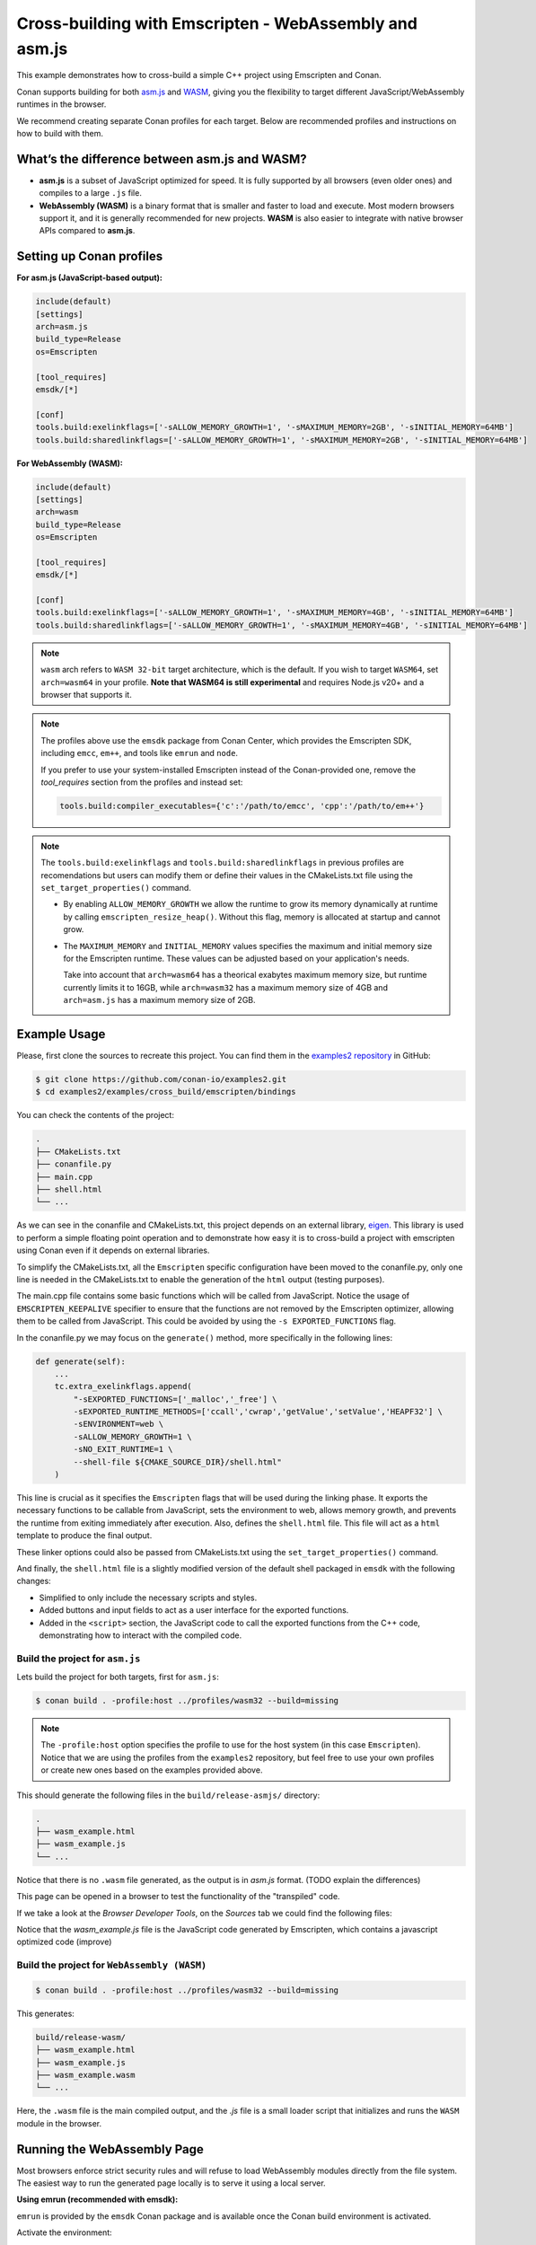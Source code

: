 .. _examples_cross_build_emscripten:

Cross-building with Emscripten - WebAssembly and asm.js
=======================================================

This example demonstrates how to cross-build a simple C++ project using Emscripten and Conan.

Conan supports building for both `asm.js <http://asmjs.org>`_ and `WASM
<https://webassembly.org>`_, giving you the flexibility to target different
JavaScript/WebAssembly runtimes in the browser.

We recommend creating separate Conan profiles for each target. Below are
recommended profiles and instructions on how to build with them.

What’s the difference between asm.js and WASM?
----------------------------------------------

- **asm.js** is a subset of JavaScript optimized for speed. It is fully supported by all browsers (even older ones) and compiles to a large ``.js`` file.
- **WebAssembly (WASM)** is a binary format that is smaller and faster to load and execute. Most modern browsers support it, and it is generally recommended for new projects. **WASM** is also easier to integrate with native browser APIs compared to **asm.js**.

Setting up Conan profiles
-------------------------

**For asm.js (JavaScript-based output):**

.. code-block:: text

   include(default)
   [settings]
   arch=asm.js
   build_type=Release
   os=Emscripten

   [tool_requires]
   emsdk/[*]

   [conf]
   tools.build:exelinkflags=['-sALLOW_MEMORY_GROWTH=1', '-sMAXIMUM_MEMORY=2GB', '-sINITIAL_MEMORY=64MB']
   tools.build:sharedlinkflags=['-sALLOW_MEMORY_GROWTH=1', '-sMAXIMUM_MEMORY=2GB', '-sINITIAL_MEMORY=64MB']

**For WebAssembly (WASM):**

.. code-block:: text

   include(default)
   [settings]
   arch=wasm
   build_type=Release
   os=Emscripten

   [tool_requires]
   emsdk/[*]

   [conf]
   tools.build:exelinkflags=['-sALLOW_MEMORY_GROWTH=1', '-sMAXIMUM_MEMORY=4GB', '-sINITIAL_MEMORY=64MB']
   tools.build:sharedlinkflags=['-sALLOW_MEMORY_GROWTH=1', '-sMAXIMUM_MEMORY=4GB', '-sINITIAL_MEMORY=64MB']

.. note::

   ``wasm`` arch refers to ``WASM 32-bit`` target architecture, which is the
   default. If you wish to target ``WASM64``, set ``arch=wasm64`` in your profile.
   **Note that WASM64 is still experimental** and requires Node.js v20+ and a browser that supports it.

.. note::

   The profiles above use the ``emsdk`` package from Conan Center, which provides the Emscripten SDK, including ``emcc``, ``em++``, and tools like ``emrun`` and ``node``.
   
   If you prefer to use your system-installed Emscripten instead of the Conan-provided one, remove the `tool_requires` section from the profiles and instead set:
   
   .. code-block:: text

      tools.build:compiler_executables={'c':'/path/to/emcc', 'cpp':'/path/to/em++'}


.. note::
   The ``tools.build:exelinkflags`` and ``tools.build:sharedlinkflags`` in
   previous profiles are recomendations but users can modify them or define
   their values in the CMakeLists.txt file using the
   ``set_target_properties()`` command.

   - By enabling ``ALLOW_MEMORY_GROWTH`` we allow the runtime to grow its
     memory dynamically at runtime by calling ``emscripten_resize_heap()``. Without
     this flag, memory is allocated at startup and cannot grow.

   - The ``MAXIMUM_MEMORY`` and ``INITIAL_MEMORY`` values specifies the maximum
     and initial memory size for the Emscripten runtime. These values can be
     adjusted based on your application's needs. 

     Take into account that ``arch=wasm64`` has a theorical exabytes maximum
     memory size, but runtime currently limits it to 16GB, while ``arch=wasm32``
     has a maximum memory size of 4GB and ``arch=asm.js`` has a maximum memory size of 2GB.
    

Example Usage
-------------

Please, first clone the sources to recreate this project. You can find them in the
`examples2 repository <https://github.com/conan-io/examples2>`_ in GitHub:

.. code-block:: bash

    $ git clone https://github.com/conan-io/examples2.git
    $ cd examples2/examples/cross_build/emscripten/bindings


You can check the contents of the project:

..  code-block:: text

    .
    ├── CMakeLists.txt
    ├── conanfile.py
    ├── main.cpp
    ├── shell.html
    └── ...


As we can see in the conanfile and CMakeLists.txt, this project depends on an external library, `eigen <https://conan.io/center/recipes/eigen>`_.
This library is used to perform a simple floating point operation and to
demonstrate how easy it is to cross-build a project with emscripten using Conan even if it depends on external libraries.

To simplify the CMakeLists.txt, all the ``Emscripten`` specific configuration
have been moved to the conanfile.py, only one line is needed in the
CMakeLists.txt to enable the generation of the ``html`` output (testing
purposes).

The main.cpp file contains some basic functions which will be called from
JavaScript. Notice the usage of ``EMSCRIPTEN_KEEPALIVE`` specifier to ensure that
the functions are not removed by the Emscripten optimizer, allowing them to be
called from JavaScript. This could be avoided by using the ``-s EXPORTED_FUNCTIONS`` flag.

In the conanfile.py we may focus on the ``generate()`` method, more specifically in the following lines:

..  code-block:: python

    def generate(self):
        ...
        tc.extra_exelinkflags.append(
            "-sEXPORTED_FUNCTIONS=['_malloc','_free'] \
            -sEXPORTED_RUNTIME_METHODS=['ccall','cwrap','getValue','setValue','HEAPF32'] \
            -sENVIRONMENT=web \
            -sALLOW_MEMORY_GROWTH=1 \
            -sNO_EXIT_RUNTIME=1 \
            --shell-file ${CMAKE_SOURCE_DIR}/shell.html"
        )

This line is crucial as it specifies the ``Emscripten`` flags that will be used
during the linking phase. It exports the necessary functions to be callable
from JavaScript, sets the environment to web, allows memory growth, and
prevents the runtime from exiting immediately after execution.
Also, defines the ``shell.html`` file. This file will act as a ``html`` template to produce the final output.


These linker options could also be passed from CMakeLists.txt using the
``set_target_properties()`` command.

And finally, the ``shell.html`` file is a slightly modified version of the default shell packaged in ``emsdk`` with the following changes:

- Simplified to only include the necessary scripts and styles.
- Added buttons and input fields to act as a user interface for the exported functions.
- Added in the ``<script>`` section, the JavaScript code to call the exported functions
  from the C++ code, demonstrating how to interact with the compiled code.


Build the project for ``asm.js``
^^^^^^^^^^^^^^^^^^^^^^^^^^^^^^^^

Lets build the project for both targets, first for ``asm.js``:


..  code-block:: bash 
    
   $ conan build . -profile:host ../profiles/wasm32 --build=missing


.. note::

    The ``-profile:host`` option specifies the profile to use for the host system
    (in this case ``Emscripten``). Notice that we are using the profiles from
    the ``examples2`` repository, but feel free to use your own profiles or
    create new ones based on the examples provided above.

This should generate the following files in the ``build/release-asmjs/`` directory:

..  code-block:: text

    .
    ├── wasm_example.html
    ├── wasm_example.js
    └── ...

Notice that there is no ``.wasm`` file generated, as the output is in `asm.js` format. (TODO explain the differences)

This page can be opened in a browser to test the functionality of the "transpiled" code.

|bindings_webpage|

If we take a look at the `Browser Developer Tools`, on the `Sources` tab we could find the following files:

|bindings_devtools|

Notice that the `wasm_example.js` file is the JavaScript code generated by
Emscripten, which contains a javascript optimized code (improve)


Build the project for ``WebAssembly (WASM)``
^^^^^^^^^^^^^^^^^^^^^^^^^^^^^^^^^^^^^^^^^^^^

.. code-block:: bash

   $ conan build . -profile:host ../profiles/wasm32 --build=missing

This generates:

.. code-block:: text

    build/release-wasm/
    ├── wasm_example.html
    ├── wasm_example.js
    ├── wasm_example.wasm
    └── ...

Here, the ``.wasm`` file is the main compiled output, and the `.js` file is a small loader script that initializes and runs the ``WASM`` module in the browser.

Running the WebAssembly Page
----------------------------

Most browsers enforce strict security rules and will refuse to load WebAssembly
modules directly from the file system. The easiest way to run the generated
page locally is to serve it using a local server.

**Using emrun (recommended with emsdk):**

``emrun`` is provided by the ``emsdk`` Conan package and is available once the Conan build environment is activated.

Activate the environment:

**POSIX:**

.. code-block:: bash

   $ source build/release-wasm/generators/conanbuild.sh

**Windows:**

.. code-block:: bash

   $ build\release-wasm\generators\conanbuild.bat

Then:

.. code-block:: bash

   $ emrun --browser <browser_name> build/release-wasm/wasm_example.html

Replace ``<browser_name>`` with `chrome`, `firefox`, or another browser you have
installed. If you omit the ``--browser`` option, it will open the default
browser.

**Alternatively, using Python’s built-in HTTP server:**

.. code-block:: bash

   $ cd build/release-wasm
   $ python -m http.server 8080

Then open your browser and navigate to `http://localhost:8080/wasm_example.html`.

This should display the page with buttons and input fields that interact with the compiled C++ functions via JavaScript.


.. |bindings_webpage| image:: ../../images/examples/cross_build/emscripten/bindings-webpage.png
   :alt: Webpage showing some buttons and input fields to interact with the compiled code.

.. |bindings_devtools| image:: ../../images/examples/cross_build/emscripten/bindings-devtools.png
   :alt: Webpage Developer Tools showing the sources tab with the generated JavaScript code.
